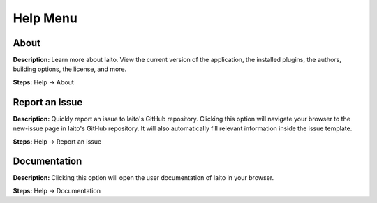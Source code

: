 Help Menu
==============================

About
----------------------------------------
**Description:**  Learn more about Iaito. View the current version of the application, the installed plugins, the authors, building options, the license, and more.  

**Steps:** Help -> About  

Report an Issue
----------------------------------------
**Description:** Quickly report an issue to Iaito's GitHub repository. Clicking this option will navigate your browser to the new-issue page in Iaito's GitHub repository. It will also automatically fill relevant information inside the issue template.    

**Steps:** Help -> Report an issue

Documentation
---------------------------------------
**Description:** Clicking this option will open the user documentation of Iaito in your browser.

**Steps:** Help -> Documentation
